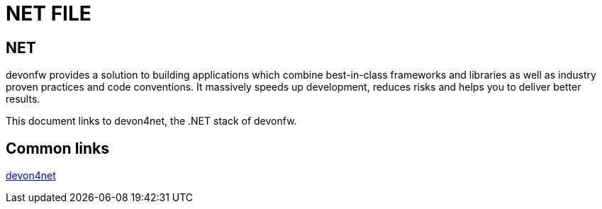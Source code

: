 = NET FILE

[.directory]
== NET

devonfw provides a solution to building applications which combine best-in-class frameworks and libraries as well as industry proven practices and code conventions. It massively speeds up development, reduces risks and helps you to deliver better results.

This document links to devon4net, the .NET stack of devonfw.

[.common-links]
== Common links

<</website/pages/docs/master-devon4net.asciidoc.html#, devon4net>>